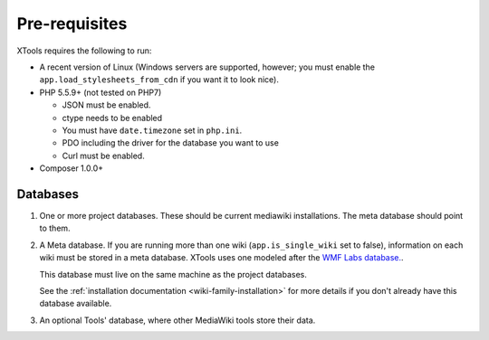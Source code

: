 .. _pre-requisites:

##############
Pre-requisites
##############

XTools requires the following to run:

- A recent version of Linux (Windows servers are supported, however; you must enable the ``app.load_stylesheets_from_cdn`` if you want it to look nice).
- PHP 5.5.9+ (not tested on PHP7)

  - JSON must be enabled.
  - ctype needs to be enabled
  - You must have ``date.timezone`` set in ``php.ini``.
  - PDO including the driver for the database you want to use
  - Curl must be enabled.

- Composer 1.0.0+

Databases
=========

1. One or more project databases.  These should be current mediawiki installations.  The meta database should point to them.
2. A Meta database.
   If you are running more than one wiki (``app.is_single_wiki`` set to false), information on each wiki must be stored in a meta database.
   XTools uses one modeled after the `WMF Labs database. <https://wikitech.wikimedia.org/wiki/Help:MySQL_queries#meta_p_database>`_.

   This database must live on the same machine as the project databases.

   See the :ref:`installation documentation <wiki-family-installation>` for more details if you don't already have this database available.
3. An optional Tools' database, where other MediaWiki tools store their data.